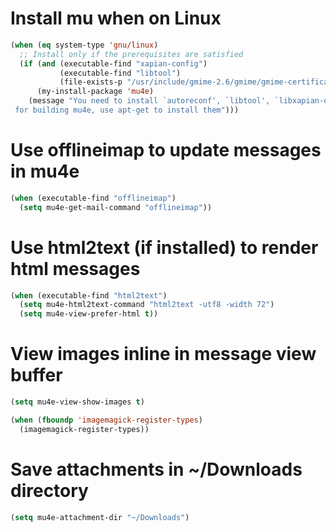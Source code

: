 * Install mu when on Linux
  #+begin_src emacs-lisp
    (when (eq system-type 'gnu/linux)
      ;; Install only if the prerequisites are satisfied
      (if (and (executable-find "xapian-config")
               (executable-find "libtool")
               (file-exists-p "/usr/include/gmime-2.6/gmime/gmime-certificate.h"))
          (my-install-package 'mu4e)
        (message "You need to install `autoreconf', `libtool', `libxapian-dev' and `libgmime-2.6-dev'\
     for building mu4e, use apt-get to install them")))
  #+end_src


* Use offlineimap to update messages in mu4e
  #+begin_src emacs-lisp
    (when (executable-find "offlineimap")
      (setq mu4e-get-mail-command "offlineimap"))
  #+end_src


* Use html2text (if installed) to render html messages
  #+begin_src emacs-lisp
    (when (executable-find "html2text")
      (setq mu4e-html2text-command "html2text -utf8 -width 72")
      (setq mu4e-view-prefer-html t))
  #+end_src


* View images inline in message view buffer
  #+begin_src emacs-lisp
    (setq mu4e-view-show-images t)

    (when (fboundp 'imagemagick-register-types)
      (imagemagick-register-types))
  #+end_src


* Save attachments in ~/Downloads directory
  #+begin_src emacs-lisp
    (setq mu4e-attachment-dir "~/Downloads")
  #+end_src
